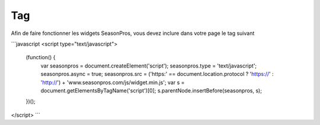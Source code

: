 Tag
=========

Afin de faire fonctionner les widgets SeasonPros, vous devez inclure dans votre page le tag suivant

```javascript
<script type="text/javascript">
    (function() {
        var seasonpros = document.createElement('script'); seasonpros.type = 'text/javascript'; seasonpros.async = true;
        seasonpros.src = ('https:' == document.location.protocol ? 'https://' : 'http://') + 'www.seasonpros.com/js/widget.min.js';
        var s = document.getElementsByTagName('script')[0]; s.parentNode.insertBefore(seasonpros, s);
    })();
</script>
```
